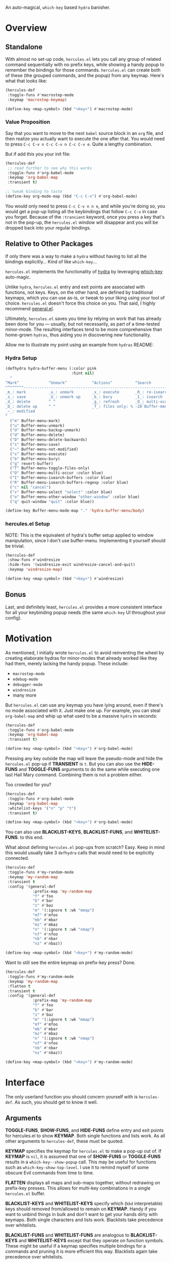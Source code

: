 [[./hercules.png]]

An auto-magical, =which-key= based =hydra= banisher.

* Overview
** Standalone
With almost no set-up code, =hercules.el= lets you call any group of
related command sequentially with no prefix keys, while showing a
handy popup to remember the bindings for those commands. =hercules.el=
can create both of these (the grouped commands, and the popup) from
any keymap. Here's what that looks like:

#+BEGIN_SRC emacs-lisp
  (hercules-def
   :toggle-funs #'macrostep-mode
   :keymap 'macrostep-keymap)
   
  (define-key <map-symbol> (kbd "<key>") #'macrostep-mode)
#+END_SRC

[[./hercules.gif]]

*** Value Proposition
Say that you want to move to the next =babel= source block in an =org=
file, and then realize you actually want to execute the one after
that. You would need to press =C-c C-v n C-c C-v n C-c C-v e=. Quite a
lengthy combination.

But if add this you your init file:
#+begin_src emacs-lisp :tangle yes
  (hercules-def
   ;; read further to see why this works
   :toggle-funs #'org-babel-mode
   :keymap 'org-babel-map
   :transient t)
 
  ;; tweak binding to taste
  (define-key org-mode-map (kbd "C-c C-v") #'org-babel-mode)
#+end_src

You would only need to press =C-c C-v n n e=, and while you're doing
so, you would get a pop-up listing all the keybindings that follow
=C-c C-v= in case you forget. Because of the =:transient= keyword,
once you press a key that's not in the pop-up, the =hercules.el=
window will disappear and you will be dropped back into your regular
bindings.

** Relative to Other Packages
If only there was a way to make a =hydra= without having to list all
the bindings explicitly... Kind of like =which-key=...

=hercules.el= implements the functionality of
[[https://github.com/abo-abo/hydra][hydra]] by leveraging
[[https://github.com/justbur/emacs-which-key][which-key]] auto-magic.

Unlike =hydra=, =hercules.el= entry and exit points are associated
with functions, not keys. Keys, on the other hand, are defined by
traditional keymaps, which you can use as-is, or tweak to your liking
using your tool of choice. =hercules.el= doesn't force this choice on
you. That said, I highly recommend
[[https://github.com/noctuid/general.el][general.el]].

Ultimately, =hercules.el= saves you time by relying on work that has
already been done for you --- usually, but not necessarily, as part of
a time-tested minor-mode. The resulting interfaces tend to be more
comprehensive than home-grown =hydras=, thus aiding you in
discovering new functionality.

Allow me to illustrate my point using an example from =hydras= README:

*** Hydra Setup
#+BEGIN_SRC emacs-lisp
  (defhydra hydra-buffer-menu (:color pink
                               :hint nil)
    "
  ^Mark^             ^Unmark^           ^Actions^          ^Search
  ^^^^^^^^-----------------------------------------------------------------
  _m_: mark          _u_: unmark        _x_: execute       _R_: re-isearch
  _s_: save          _U_: unmark up     _b_: bury          _I_: isearch
  _d_: delete        ^ ^                _g_: refresh       _O_: multi-occur
  _D_: delete up     ^ ^                _T_: files only: % -28`Buffer-menu-files-only
  _~_: modified
  "
    ("m" Buffer-menu-mark)
    ("u" Buffer-menu-unmark)
    ("U" Buffer-menu-backup-unmark)
    ("d" Buffer-menu-delete)
    ("D" Buffer-menu-delete-backwards)
    ("s" Buffer-menu-save)
    ("~" Buffer-menu-not-modified)
    ("x" Buffer-menu-execute)
    ("b" Buffer-menu-bury)
    ("g" revert-buffer)
    ("T" Buffer-menu-toggle-files-only)
    ("O" Buffer-menu-multi-occur :color blue)
    ("I" Buffer-menu-isearch-buffers :color blue)
    ("R" Buffer-menu-isearch-buffers-regexp :color blue)
    ("c" nil "cancel")
    ("v" Buffer-menu-select "select" :color blue)
    ("o" Buffer-menu-other-window "other-window" :color blue)
    ("q" quit-window "quit" :color blue))

  (define-key Buffer-menu-mode-map "." 'hydra-buffer-menu/body)
#+END_SRC

*** hercules.el Setup
NOTE: This is the equivalent of hydra's buffer setup applied to window
manipulation, since I don't use buffer-menu. Implementing it yourself
should be trivial.
#+BEGIN_SRC emacs-lisp
  (hercules-def
   :show-funs #'windresize
   :hide-funs '(windresize-exit windresize-cancel-and-quit)
   :keymap 'windresize-map)
   
  (define-key <map-symbol> (kbd "<key>") #'windresize)
#+END_SRC

** Bonus
Last, and definitely least, =hercules.el= provides a more consistent
interface for all your keybinding popup needs (the same =which-key= UI
throughout your config).

* Motivation 
As mentioned, I initially wrote =hercules.el= to avoid reinventing the
wheel by creating elaborate hydras for minor-modes that already worked
like they had them, merely lacking the handy popup. These include:

- =macrostep-mode=
- =edebug-mode=
- =debugger-mode=
- =windresize=
- many more
  
But =hercules.el= can use any keymap you have lying around, even if
there's no mode associated with it. Just make one up. For example, you
can steal =org-babel-map= and whip up what used to be a massive
=hydra= in seconds:

#+BEGIN_SRC emacs-lisp
  (hercules-def
   :toggle-funs #'org-babel-mode
   :keymap 'org-babel-map
   :transient t)
   
  (define-key <map-symbol> (kbd "<key>") #'org-babel-mode)
#+END_SRC

Pressing any key outside the map will leave the pseudo-mode and hide
the =hercules.el= pop-up if *TRANSIENT* is =t=. But you can also use
the *HIDE-FUNS* and *TOGGLE-FUNS* arguments to do the same while
executing one last Hail Mary command. Combining them is not a problem
either.

Too crowded for you?

#+BEGIN_SRC emacs-lisp
  (hercules-def
   :toggle-funs #'org-babel-mode
   :keymap 'org-babel-map
   :whitelist-keys '("n" "p" "t")
   :transient t)
   
  (define-key <map-symbol> (kbd "<key>") #'org-babel-mode)
#+END_SRC

You can also use *BLACKLIST-KEYS*, *BLACKLIST-FUNS*, and
*WHITELIST-FUNS*. to this end.

What about defining =hercules.el= pop-ups from scratch? Easy. Keep in
mind this would usually take 3 =defhydra= calls that would need to be
explicitly connected.

#+BEGIN_SRC emacs-lisp
  (hercules-def
   :toggle-funs #'my-random-mode
   :keymap 'my-random-map
   :transient t
   :config '(general-def
              :prefix-map 'my-random-map
              "f" #'foo
              "b" #'bar
              "z" #'baz
              "m" '(:ignore t :wk "mmap")
              "mf" #'mfoo
              "mb" #'mbar
              "mz" #'mbaz
              "n" '(:ignore t :wk "nmap")
              "nf" #'nfoo
              "nb" #'nbar
              "nz" #'nbaz))

  (define-key <map-symbol> (kbd "<key>") #'my-random-mode)
#+END_SRC

Want to still see the entire keymap on prefix-key press? Done.

#+BEGIN_SRC emacs-lisp
  (hercules-def
   :toggle-funs #'my-random-mode
   :keymap 'my-random-map
   :flatten t
   :transient t
   :config '(general-def
              :prefix-map 'my-random-map
              "f" #'foo
              "b" #'bar
              "z" #'baz
              "m" '(:ignore t :wk "mmap")
              "mf" #'mfoo
              "mb" #'mbar
              "mz" #'mbaz
              "n" '(:ignore t :wk "nmap")
              "nf" #'nfoo
              "nb" #'nbar
              "nz" #'nbaz))

  (define-key <map-symbol> (kbd "<key>") #'my-random-mode)
#+END_SRC

* Interface
The only userland function you should concern yourself with is
=hercules-def=. As such, you should get to know it well.

** Arguments
*TOGGLE-FUNS*, *SHOW-FUNS*, and *HIDE-FUNS* define entry and exit
points for hercules.el to show *KEYMAP*. Both single functions and
lists work. As all other arguments to =hercules-def=, these must be
quoted.

*KEYMAP* specifies the keymap for =hercules.el= to make a pop-up out
of.  If *KEYMAP* is =nil=, it is assumed that one of *SHOW-FUNS* or
*TOGGLE-FUNS* results in a =which-key--show-popup= call. This may be
useful for functions such as =which-key-show-top-level=. I use it to
remind myself of some obscure Evil commands from time to time.

*FLATTEN* displays all maps and sub-maps together, without redrawing
on prefix-key presses. This allows for multi-key combinations in a
single =hercules.el= buffer.

*BLACKLIST-KEYS* and *WHITELIST-KEYS* specify which (=kbd=
interpretable) keys should removed from/allowed to remain on
*KEYMAP*. Handy if you want to unbind things in bulk and don't want to
get your hands dirty with keymaps. Both single characters and lists
work. Blacklists take precedence over whitelists.

*BLACKLIST-FUNS* and *WHITELIST-FUNS* are analogous to
*BLACKLIST-KEYS* and *WHITELIST-KEYS* except that they operate on
function symbols. These might be useful if a keymap specifies multiple
bindings for a commands and pruning it is more efficient this
way. Blacklists again take precedence over whitelists.

*PACKAGE* must be passed along with *BLACKLIST-KEYS*,
*WHITELIST-KEYS*, *BLACKLIST-FUNS*, or *WHITELIST-FUNS* if *KEYMAP*
belongs to a lazy loaded package. Its contents should be the package
name as a quoted symbol.

Setting *TRANSIENT* to =t= allows you to get away with not setting
*HIDE-FUNS* or *TOGGLE-FUNS* by dismissing hercules.el whenever you
press a key not on *KEYMAP*.

*CONFIG* is a quoted s-expression for the pedantic among us who would
like to keep related configurations together. This might be useful if
you wish to manually tweak *KEYMAP*, or even create a new one from
scratch.
